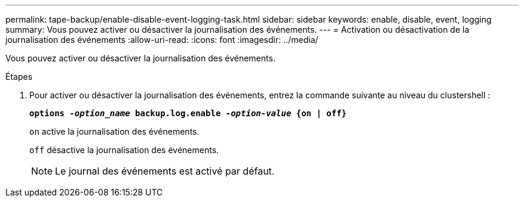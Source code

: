 ---
permalink: tape-backup/enable-disable-event-logging-task.html 
sidebar: sidebar 
keywords: enable, disable, event, logging 
summary: Vous pouvez activer ou désactiver la journalisation des événements. 
---
= Activation ou désactivation de la journalisation des événements
:allow-uri-read: 
:icons: font
:imagesdir: ../media/


[role="lead"]
Vous pouvez activer ou désactiver la journalisation des événements.

.Étapes
. Pour activer ou désactiver la journalisation des événements, entrez la commande suivante au niveau du clustershell :
+
`*options _-option_name_ backup.log.enable _-option-value_ {on | off}*`

+
`on` active la journalisation des événements.

+
`off` désactive la journalisation des événements.

+
[NOTE]
====
Le journal des événements est activé par défaut.

====


